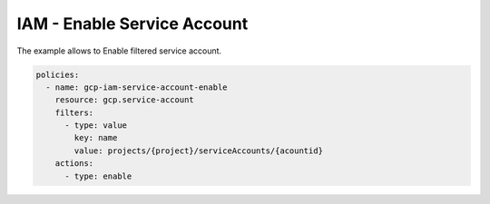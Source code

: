 IAM - Enable Service Account
============================

The example allows to Enable filtered service account.

.. code-block:: yaml

    policies:
      - name: gcp-iam-service-account-enable
        resource: gcp.service-account
        filters:
          - type: value
            key: name
            value: projects/{project}/serviceAccounts/{acountid}
        actions:
          - type: enable